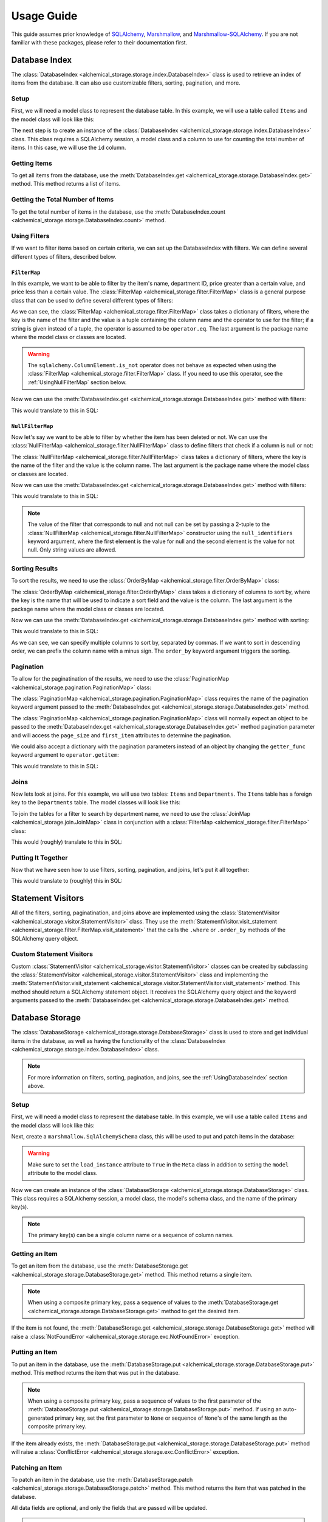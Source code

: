 Usage Guide
-----------
This guide assumes prior knowledge of `SQLAlchemy <https://www.sqlalchemy.org>`_, `Marshmallow <https://marshmallow.readthedocs.io/en/stable/>`_, and `Marshmallow-SQLAlchemy <https://marshmallow-sqlalchemy.readthedocs.io/en/latest/>`_. If you are not familiar with these packages, please refer to their documentation first.

.. _UsingDatabaseIndex:

Database Index
==============
The :class:`DatabaseIndex <alchemical_storage.storage.index.DatabaseIndex>` class is used to retrieve an index of items from the database. It can also use customizable filters, sorting, pagination, and more.

Setup
~~~~~
First, we will need a model class to represent the database table. In this example, we will use a table called ``Items`` and the model class will look like this:

.. code-block:: python
    :caption: models.py

    import datetime
    from sqlalchemy import orm

    class Item(orm.DeclarativeBase):
        __tablename__ = 'Items'

        id: orm.Mapped[int] = orm.mapped_column(primary_key=True)
        name: orm.Mapped[str]
        price: orm.Mapped[float]
        department_id: orm.Mapped[int]
        deleted_at: orm.Mapped[datetime.datetime | None]

The next step is to create an instance of the :class:`DatabaseIndex <alchemical_storage.storage.index.DatabaseIndex>` class. This class requires a SQLAlchemy session, a model class and a column to use for counting the total number of items. In this case, we will use the ``id`` column.

.. code-block:: python
    :caption: index.py

    from alchemical_storage.storage.index import DatabaseIndex
    from .models import Item
    from .session import session # Assuming that the session is already
                                 # created in a separate file

    index = DatabaseIndex(session, Item, Item.id)

Getting Items
~~~~~~~~~~~~~

To get all items from the database, use the :meth:`DatabaseIndex.get <alchemical_storage.storage.DatabaseIndex.get>` method. This method returns a list of items.

.. code-block:: python
    :caption: index.py

    items = index.get()

Getting the Total Number of Items
~~~~~~~~~~~~~~~~~~~~~~~~~~~~~~~~~

To get the total number of items in the database, use the :meth:`DatabaseIndex.count <alchemical_storage.storage.DatabaseIndex.count>` method.

.. code-block:: python
    :caption: index.py

    total_items = index.count()

Using Filters
~~~~~~~~~~~~~

If we want to filter items based on certain criteria, we can set up the DatabaseIndex with filters. We can define several different types of filters, described below.

.. _UsingFilterMap:

``FilterMap``
^^^^^^^^^^^^^

In this example, we want to be able to filter by the item's name, department ID, price greater than a certain value, and price less than a certain value. The :class:`FilterMap <alchemical_storage.filter.FilterMap>` class is a general purpose class that can be used to define several different types of filters:

.. code-block:: python
    :caption: index_with_filters.py

    from alchemical_storage.storage.index import DatabaseIndex
    from .models import Item
    from .session import session # Assuming that the session is already
                                 # created in a separate file

    from alchemical_storage.filter import FilterMap

    import operator
    from sqlalchemy import ColumnElement

    filters = FilterMap({
        "name": ("Item.name", ColumnElement.ilike),
        "department_id": "Item.department_id",
        "price_gt": ("Item.price", operator.gt),
        "price_lt": ("Item.price", operator.lt),
    }, "base_package.models")


As we can see, the :class:`FilterMap <alchemical_storage.filter.FilterMap>` class takes a dictionary of filters, where the key is the name of the filter and the value is a tuple containing the column name and the operator to use for the filter; if a string is given instead of a tuple, the operator is assumed to be ``operator.eq``. The last argument is the package name where the model class or classes are located.

.. warning::
    The ``sqlalchemy.ColumnElement.is_not`` operator does not behave as expected when using the :class:`FilterMap <alchemical_storage.filter.FilterMap>` class. If you need to use this operator, see the :ref:`UsingNullFilterMap` section below.

Now we can use the :meth:`DatabaseIndex.get <alchemical_storage.storage.DatabaseIndex.get>` method with filters:

.. code-block:: python
    :caption: index_with_filters.py

    # Pass the FilterMap instance to the DatabaseIndex in the constructor
    # using a list or sequence
    index = DatabaseIndex(session, Item, Item.id, [filters])

    # Get items with the specified filters
    items = index.get(
        name="%apple%",
        department_id=1,
        price_gt=1.0,
        price_lt=10.0
    )

This would translate to this in SQL:

.. code-block:: sql
    :caption: SQL Query

    SELECT id, name, price, department_id, deleted_at FROM Items
    WHERE name ILIKE '%apple%'
    AND department_id = 1
    AND price > 1.0
    AND price < 10.0


.. _UsingNullFilterMap:

``NullFilterMap``
^^^^^^^^^^^^^^^^^

Now let's say we want to be able to filter by whether the item has been deleted or not. We can use the :class:`NullFilterMap <alchemical_storage.filter.NullFilterMap>` class to define filters that check if a column is null or not:

.. code-block:: python
    :caption: index_with_null_filters.py

    from alchemical_storage.storage.index import DatabaseIndex
    from .models import Item
    from .session import session # Assuming that the session is already
                                 # created in a separate file

    from alchemical_storage.filter import NullFilterMap

    filters = NullFilterMap({
        "deleted": "Item.deleted_at",
    }, "base_package.models")

The :class:`NullFilterMap <alchemical_storage.filter.NullFilterMap>` class takes a dictionary of filters, where the key is the name of the filter and the value is the column name. The last argument is the package name where the model class or classes are located.

Now we can use the :meth:`DatabaseIndex.get <alchemical_storage.storage.DatabaseIndex.get>` method with filters:

.. code-block:: python
    :caption: index_with_null_filters.py

    # Pass the NullFilterMap instance to the DatabaseIndex in the constructor
    # using a list or sequence
    index = DatabaseIndex(session, Item, Item.id, [filters])

    # Get items with the specified filters
    items = index.get(
        deleted="null" # or "not-null" to get items that are not deleted
    )

This would translate to this in SQL:

.. code-block:: sql
    :caption: SQL Query

    SELECT id, name, price, department_id, deleted_at FROM Items
    WHERE deleted_at IS NULL

.. note:: The value of the filter that corresponds to null and not null can be set by passing a 2-tuple to the :class:`NullFilterMap <alchemical_storage.filter.NullFilterMap>` constructor using the ``null_identifiers`` keyword argument, where the first element is the value for null and the second element is the value for not null. Only string values are allowed.

Sorting Results
~~~~~~~~~~~~~~~

To sort the results, we need to use the :class:`OrderByMap <alchemical_storage.filter.OrderByMap>` class:

.. code-block:: python
    :caption: index_with_order_by.py

    from alchemical_storage.storage.index import DatabaseIndex
    from .models import Item
    from .session import session # Assuming that the session is already
                                 # created in a separate file

    from alchemical_storage.filter import OrderByMap

    order_by = OrderByMap({
        "name": "Item.name",
        "price": "Item.price",
    }, "base_package.models")

The :class:`OrderByMap <alchemical_storage.filter.OrderByMap>` class takes a dictionary of columns to sort by, where the key is the name that will be used to indicate a sort field and the value is the column. The last argument is the package name where the model class or classes are located.

Now we can use the :meth:`DatabaseIndex.get <alchemical_storage.storage.DatabaseIndex.get>` method with sorting:

.. code-block:: python
    :caption: index_with_order_by.py

    # Pass the OrderByMap instance to the DatabaseIndex in the constructor
    # using a list or sequence
    index = DatabaseIndex(session, Item, Item.id, [order_by])

    # Get items with the specified sorting
    items = index.get(
        order_by="name,-price"
    )

This would translate to this in SQL:

.. code-block:: sql
    :caption: SQL Query

    SELECT id, name, price, department_id, deleted_at FROM Items
    ORDER BY name ASC, price DESC

As we can see, we can specify multiple columns to sort by, separated by commas. If we want to sort in descending order, we can prefix the column name with a minus sign. The ``order_by`` keyword argument triggers the sorting.

Pagination
~~~~~~~~~~

To allow for the paginatination of the results, we need to use the :class:`PaginationMap <alchemical_storage.pagination.PaginationMap>` class:

.. code-block:: python
    :caption: index_with_pagination.py

    from alchemical_storage.storage.index import DatabaseIndex
    from .models import Item
    from .session import session # Assuming that the session is already
                                 # created in a separate file

    from alchemical_storage.pagination import PaginationMap

    pagination = PaginationMap({
        "pagination",
        "page_size",
        "first_item",
    })

    # Pass the PaginationMap instance to the DatabaseIndex in the
    # constructor using a list or sequence
    index = DatabaseIndex(session, Item, Item.id, [pagination])

    # Get items with the specified pagination
    items = index.get(
        pagination=SimpleNamespace(page_size=10, first_item=0)
    )

The :class:`PaginationMap <alchemical_storage.pagination.PaginationMap>` class requires the name of the pagination keyword argument passed to the :meth:`DatabaseIndex.get <alchemical_storage.storage.DatabaseIndex.get>` method.

The :class:`PaginationMap <alchemical_storage.pagination.PaginationMap>` class will normally expect an object to be passed to the :meth:`DatabaseIndex.get <alchemical_storage.storage.DatabaseIndex.get>` method pagination parameter and will access the ``page_size`` and ``first_item`` attributes to determine the pagination.

We could also accept a dictionary with the pagination parameters instead of an object by changing the ``getter_func`` keyword argument to ``operator.getitem``:

.. code-block:: python
    :caption: index_with_pagination.py

    from alchemical_storage.storage.index import DatabaseIndex
    from .models import Item
    from .session import session # Assuming that the session is already
                                 # created in a separate file

    from alchemical_storage.pagination import PaginationMap

    import operator

    pagination = PaginationMap({
            "pagination",
            "page_size",
            "first_item",
        },
        # Use operator.getitem to access the pagination parameters
        getter_func=operator.getitem
    )

    # Pass the PaginationMap instance to the DatabaseIndex in the
    # constructor using a list or sequence
    index = DatabaseIndex(session, Item, Item.id, [pagination])

    # Get items with the specified pagination
    items = index.get(
        pagination={"page_size": 10, "first_item": 0}
    )

This would translate to this in SQL:

.. code-block:: sql
    :caption: SQL Query

    SELECT id, name, price, department_id, deleted_at FROM Items
    LIMIT 10 OFFSET 0

Joins
~~~~~

Now lets look at joins. For this example, we will use two tables: ``Items`` and ``Departments``. The ``Items`` table has a foreign key to the ``Departments`` table. The model classes will look like this:

.. code-block:: python
    :caption: models.py

    import datetime
    from sqlalchemy import orm

    class Item(orm.DeclarativeBase):
        __tablename__ = 'Items'

        id: orm.Mapped[int] = orm.mapped_column(primary_key=True)
        name: orm.Mapped[str]
        price: orm.Mapped[float]
        department_id: orm.Mapped[int]
        deleted_at: orm.Mapped[datetime.datetime | None]
        department: orm.Mapped[Department] = orm.relationship(
            "Department",
            back_populates="items",
        )

    class Department(orm.DeclarativeBase):
        __tablename__ = 'Departments'

        id: orm.Mapped[int] = orm.mapped_column(primary_key=True)
        name: orm.Mapped[str]
        items: orm.Mapped[list[Item]] = orm.relationship("Item", back_populates="department")

To join the tables for a filter to search by department name, we need to use the :class:`JoinMap <alchemical_storage.join.JoinMap>` class in conjunction with a :class:`FilterMap <alchemical_storage.filter.FilterMap>` class:

.. code-block:: python
    :caption: index_with_joins.py

    from alchemical_storage.storage.index import DatabaseIndex
    from .models import Item
    from .session import session # Assuming that the session is already
                                 # created in a separate file

    from alchemical_storage.join import JoinMap
    from alchemical_storage.filter import FilterMap

    joins = JoinMap(
        "base_package.models",
        ("department_name", ),
        "Item.department",
    )

    filters = FilterMap({
        "department_name": ("Department.name", ColumnElement.ilike),
    }, "base_package.models")

    index = DatabaseIndex(session, Item, Item.id, [joins, filters])

    items = index.get(
        department_name="%grocery%"
    )

This would (roughly) translate to this in SQL:

.. code-block:: sql
    :caption: SQL Query

    SELECT Items.id, Items.name, Items.price, Items.department_id, Items.deleted_at
    FROM Items
    JOIN Departments ON Items.department_id = Departments.id
    WHERE Departments.name ILIKE '%grocery%'



Putting It Together
~~~~~~~~~~~~~~~~~~~

Now that we have seen how to use filters, sorting, pagination, and joins, let's put it all together:

.. code-block:: python
    :caption: index_with_everything.py

    from alchemical_storage.storage.index import DatabaseIndex
    from .models import Item
    from .session import session # Assuming that the session is already
                                 # created in a separate file

    from alchemical_storage.filter import FilterMap, NullFilterMap, OrderByMap
    from alchemical_storage.pagination import PaginationMap
    from alchemical_storage.join import JoinMap

    import operator
    from sqlalchemy import ColumnElement

    filters = FilterMap({
        "name": ("Item.name", ColumnElement.ilike),
        "department_id": "Item.department_id",
        "price_gt": ("Item.price", operator.gt),
        "price_lt": ("Item.price", operator.lt),
        "department_name": ("Department.name", ColumnElement.ilike),
    }, "base_package.models")

    null_filters = NullFilterMap({
        "deleted": "Item.deleted_at",
    }, "base_package.models")

    order_by = OrderByMap({
        "name": "Item.name",
        "price": "Item.price",
    }, "base_package.models")

    pagination = PaginationMap({
        "pagination",
        "page_size",
        "first_item",
    })

    joins = JoinMap(
        "base_package.models",
        ("department_name", ),
        "Item.department",
    )

    index = DatabaseIndex(session, Item, Item.id, [
        # Note that the order of the filters, joins, etc. is important.
        joins,
        filters,
        null_filters,
        order_by,
        pagination,
    ])

    items = index.get(
        name="%apple%",
        department_id=1,
        price_gt=1.0,
        price_lt=10.0,
        deleted="null",
        order_by="name,-price",
        pagination={"page_size": 10, "first_item": 0},
        department_name="%grocery%"
    )

This would translate to (roughly) this in SQL:

.. code-block:: sql
    :caption: SQL Query

    SELECT Items.id, Items.name, Items.price, Items.department_id, Items.deleted_at
    FROM Items
    JOIN Departments ON Items.department_id = Departments.id
    WHERE Items.name ILIKE '%apple%'
    AND Items.department_id = 1
    AND Items.price > 1.0
    AND Items.price < 10.0
    AND Items.deleted_at IS NULL
    AND Departments.name ILIKE '%grocery%'
    ORDER BY Items.name ASC, Items.price DESC
    LIMIT 10 OFFSET 0

Statement Visitors
==================

All of the filters, sorting, paginatination, and joins above are implemented using the :class:`StatementVisitor <alchemical_storage.visitor.StatementVisitor>` class. They use the :meth:`StatementVisitor.visit_statement <alchemical_storage.filter.FilterMap.visit_statement>` that the calls the ``.where`` or ``.order_by`` methods of the SQLAlchemy query object.

Custom Statement Visitors
~~~~~~~~~~~~~~~~~~~~~~~~~

Custom :class:`StatementVisitor <alchemical_storage.visitor.StatementVisitor>` classes can be created by subclassing the :class:`StatementVisitor <alchemical_storage.visitor.StatementVisitor>` class and implementing the :meth:`StatementVisitor.visit_statement <alchemical_storage.visitor.StatementVisitor.visit_statement>` method. This method should return a SQLAlchemy statement object. It receives the SQLAlchemy query object and the keyword arguments passed to the :meth:`DatabaseIndex.get <alchemical_storage.storage.DatabaseIndex.get>` method.

.. code-block:: python
    :caption: custom_visitor.py

    from alchemical_storage.visitor import StatementVisitor

    class CustomVisitor(StatementVisitor):
        def visit_statement(self, statement, **kwargs):
            # Custom logic here
            return statement

Database Storage
================

The :class:`DatabaseStorage <alchemical_storage.storage.DatabaseStorage>` class is used to store and get individual items in the database, as well as having the functionality of the :class:`DatabaseIndex <alchemical_storage.storage.index.DatabaseIndex>` class.

.. note::
    For more information on filters, sorting, pagination, and joins, see the :ref:`UsingDatabaseIndex` section above.

Setup
~~~~~
First, we will need a model class to represent the database table. In this example, we will use a table called ``Items`` and the model class will look like this:

.. code-block:: python
    :caption: models.py

    import datetime
    from sqlalchemy import orm

    class Item(orm.DeclarativeBase):
        __tablename__ = 'Items'

        id: orm.Mapped[int] = orm.mapped_column(primary_key=True)
        name: orm.Mapped[str]
        price: orm.Mapped[float]
        department_id: orm.Mapped[int]
        deleted_at: orm.Mapped[datetime.datetime | None]

Next, create a ``marshmallow.SqlAlchemySchema`` class, this will be used to put and patch items in the database:

.. code-block:: python
    :caption: schemas.py

    from marshmallow_sqlalchemy import SQLAlchemySchema, auto_field
    from .models import Item

    class ItemSchema(SQLAlchemySchema):
        class Meta:
            model = Item
            load_instance = True

        id = auto_field() # Omit this is the primary key is auto-generated
        name = auto_field()
        price = auto_field()
        department_id = auto_field()
        deleted_at = auto_field()

.. warning::
    Make sure to set the ``load_instance`` attribute to ``True`` in the ``Meta`` class in addition to setting the ``model`` attribute to the model class.

Now we can create an instance of the :class:`DatabaseStorage <alchemical_storage.storage.DatabaseStorage>` class. This class requires a SQLAlchemy session, a model class, the model's schema class, and the name of the primary key(s).

.. code-block:: python
    :caption: storage.py

    from alchemical_storage.storage import DatabaseStorage
    from .models import Item
    from .schemas import ItemSchema
    from .session import session # Assuming that the session is already
                                 # created in a separate file

    storage = DatabaseStorage(session, Item, ItemSchema, "id")

.. note::
    The primary key(s) can be a single column name or a sequence of column names.

Getting an Item
~~~~~~~~~~~~~~~

To get an item from the database, use the :meth:`DatabaseStorage.get <alchemical_storage.storage.DatabaseStorage.get>` method. This method returns a single item.

.. code-block:: python
    :caption: storage.py

    item = storage.get(1)

.. note::
    When using a composite primary key, pass a sequence of values to the :meth:`DatabaseStorage.get <alchemical_storage.storage.DatabaseStorage.get>` method to get the desired item.

If the item is not found, the :meth:`DatabaseStorage.get <alchemical_storage.storage.DatabaseStorage.get>` method will raise a :class:`NotFoundError <alchemical_storage.storage.exc.NotFoundError>` exception.


Putting an Item
~~~~~~~~~~~~~~~

To put an item in the database, use the :meth:`DatabaseStorage.put <alchemical_storage.storage.DatabaseStorage.put>` method. This method returns the item that was put in the database.

.. code-block:: python
    :caption: storage.py

    item = storage.put(
        1,  # The item's ID; if the primary key is auto-generated,
            # set this to None.
        {
            "name": "apple",
            "price": 1.0,
            "department_id": 1,
            "deleted_at": None
        },
    )

.. note::
    When using a composite primary key, pass a sequence of values to the first parameter of the :meth:`DatabaseStorage.put <alchemical_storage.storage.DatabaseStorage.put>` method. If using an auto-generated primary key, set the first parameter to ``None`` or sequence of ``None``'s of the same length as the composite primary key.

If the item already exists, the :meth:`DatabaseStorage.put <alchemical_storage.storage.DatabaseStorage.put>` method will raise a :class:`ConflictError <alchemical_storage.storage.exc.ConflictError>` exception.

Patching an Item
~~~~~~~~~~~~~~~~

To patch an item in the database, use the :meth:`DatabaseStorage.patch <alchemical_storage.storage.DatabaseStorage.patch>` method. This method returns the item that was patched in the database.

.. code-block:: python
    :caption: storage.py

    item = storage.patch(
        1,  # The item's ID, this is required
        {
            "name": "apple",
            "price": 1.0,
            "department_id": 1,
            "deleted_at": None
        },
    )

All data fields are optional, and only the fields that are passed will be updated.

.. note::
    When using a composite primary key, pass a sequence of values to the first parameter of the :meth:`DatabaseStorage.patch <alchemical_storage.storage.DatabaseStorage.patch>` method.

If the item is not found, the :meth:`DatabaseStorage.patch <alchemical_storage.storage.DatabaseStorage.patch>` method will raise a :class:`NotFoundError <alchemical_storage.storage.exc.NotFoundError>` exception.

Deleting an Item
~~~~~~~~~~~~~~~~

To delete an item from the database, use the :meth:`DatabaseStorage.delete <alchemical_storage.storage.DatabaseStorage.delete>` method. This method returns the item that was deleted from the database.

.. code-block:: python
    :caption: storage.py

    item = storage.delete(1)

.. note::
    When using a composite primary key, pass a sequence of values to the :meth:`DatabaseStorage.delete <alchemical_storage.storage.DatabaseStorage.delete>` method.

If the item is not found, the :meth:`DatabaseStorage.delete <alchemical_storage.storage.DatabaseStorage.delete>` method will raise a :class:`NotFoundError <alchemical_storage.storage.exc.NotFoundError>` exception.

Checking if an Item Exists
~~~~~~~~~~~~~~~~~~~~~~~~~~

To check if an item exists in the database, use the ``in`` operator:

.. code-block:: python
    :caption: storage.py

    if 1 in storage:
        print("Item exists")
    else:
        print("Item does not exist")

This will return ``True`` if the item exists and ``False`` if it does not.

.. note:: When using a composite primary key, pass a sequence of values to the ``in`` operator.

Getting All Items
~~~~~~~~~~~~~~~~~

To get all items from the database, use the :meth:`DatabaseStorage.index <alchemical_storage.storage.DatabaseStorage.index>` method. This method accepts arguments and returns a list of items in the same fashion as the :meth:`DatabaseIndex.get <alchemical_storage.storage.DatabaseIndex.get>` method.

.. note::
    To set up filters, sorting, pagination, joins, and other statement visitors, they can be specified in the constructor of the :class:`DatabaseStorage <alchemical_storage.storage.DatabaseStorage>` class using the ``statement_visitors`` keyword argument. See the :ref:`UsingDatabaseIndex` section above for more information on how those work.

Getting the Total Number of Items
~~~~~~~~~~~~~~~~~~~~~~~~~~~~~~~~~

To get the total number of items in the database, use the :meth:`DatabaseStorage.count <alchemical_storage.storage.DatabaseStorage.count>` method.